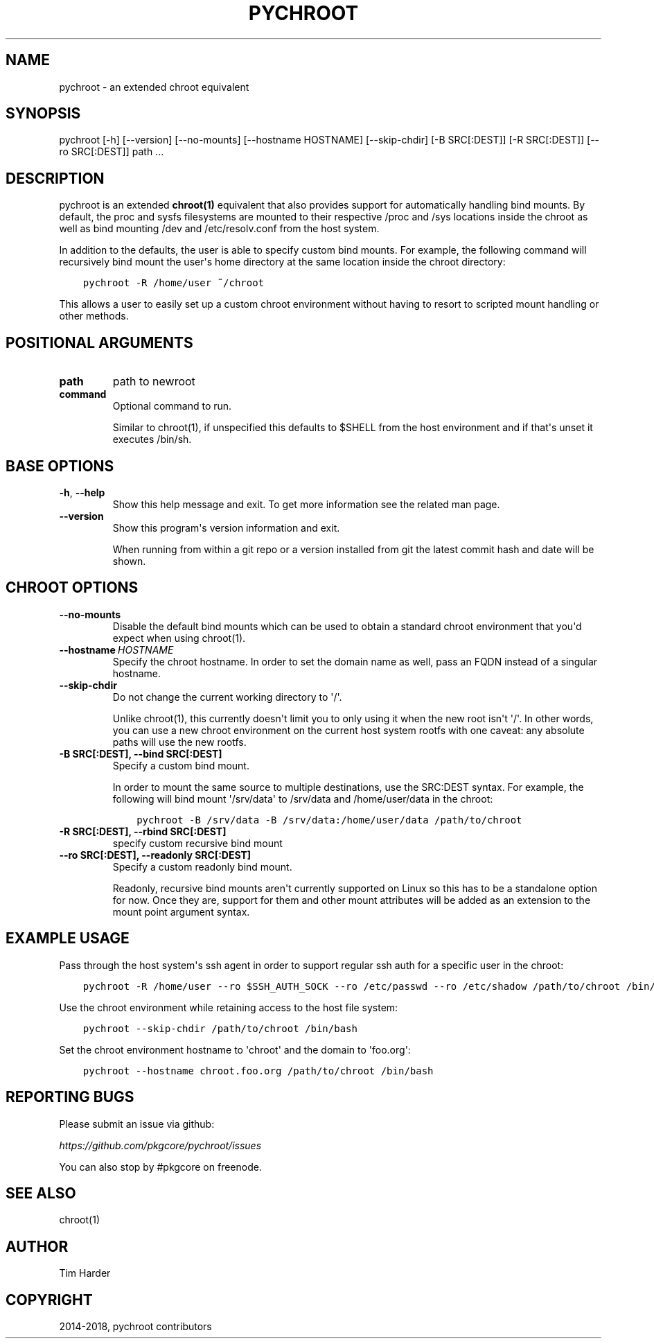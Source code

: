 .\" Man page generated from reStructuredText.
.
.TH "PYCHROOT" "1" "Aug 23, 2019" "0.10.0" "pychroot"
.SH NAME
pychroot \- an extended chroot equivalent
.
.nr rst2man-indent-level 0
.
.de1 rstReportMargin
\\$1 \\n[an-margin]
level \\n[rst2man-indent-level]
level margin: \\n[rst2man-indent\\n[rst2man-indent-level]]
-
\\n[rst2man-indent0]
\\n[rst2man-indent1]
\\n[rst2man-indent2]
..
.de1 INDENT
.\" .rstReportMargin pre:
. RS \\$1
. nr rst2man-indent\\n[rst2man-indent-level] \\n[an-margin]
. nr rst2man-indent-level +1
.\" .rstReportMargin post:
..
.de UNINDENT
. RE
.\" indent \\n[an-margin]
.\" old: \\n[rst2man-indent\\n[rst2man-indent-level]]
.nr rst2man-indent-level -1
.\" new: \\n[rst2man-indent\\n[rst2man-indent-level]]
.in \\n[rst2man-indent\\n[rst2man-indent-level]]u
..
.SH SYNOPSIS
.sp
pychroot [\-h] [\-\-version] [\-\-no\-mounts] [\-\-hostname HOSTNAME] [\-\-skip\-chdir] [\-B SRC[:DEST]] [\-R SRC[:DEST]] [\-\-ro SRC[:DEST]] path ...
.SH DESCRIPTION
.sp
pychroot is an extended \fBchroot(1)\fP equivalent that also provides support for
automatically handling bind mounts. By default, the proc and sysfs filesystems
are mounted to their respective /proc and /sys locations inside the chroot as
well as bind mounting /dev and /etc/resolv.conf from the host system.
.sp
In addition to the defaults, the user is able to specify custom bind mounts.
For example, the following command will recursively bind mount the user\(aqs home
directory at the same location inside the chroot directory:
.INDENT 0.0
.INDENT 3.5
.sp
.nf
.ft C
pychroot \-R /home/user ~/chroot
.ft P
.fi
.UNINDENT
.UNINDENT
.sp
This allows a user to easily set up a custom chroot environment without having
to resort to scripted mount handling or other methods.
.SH POSITIONAL ARGUMENTS
.INDENT 0.0
.TP
.B path
path to newroot
.TP
.B command
Optional command to run.
.sp
Similar to chroot(1), if unspecified this defaults to $SHELL from the
host environment and if that\(aqs unset it executes /bin/sh.
.UNINDENT
.SH BASE OPTIONS
.INDENT 0.0
.TP
.B \-h\fP,\fB  \-\-help
Show this help message and exit. To get more
information see the related man page.
.TP
.B \-\-version
Show this program\(aqs version information and exit.
.sp
When running from within a git repo or a version
installed from git the latest commit hash and date will
be shown.
.UNINDENT
.SH CHROOT OPTIONS
.INDENT 0.0
.TP
.B \-\-no\-mounts
Disable the default bind mounts which can be used to obtain a standard
chroot environment that you\(aqd expect when using chroot(1).
.TP
.BI \-\-hostname \ HOSTNAME
Specify the chroot hostname. In order to set the domain name as well,
pass an FQDN instead of a singular hostname.
.TP
.B \-\-skip\-chdir
Do not change the current working directory to \(aq/\(aq.
.sp
Unlike chroot(1), this currently doesn\(aqt limit you to only using it
when the new root isn\(aqt \(aq/\(aq. In other words, you can use a new chroot
environment on the current host system rootfs with one caveat: any
absolute paths will use the new rootfs.
.UNINDENT
.INDENT 0.0
.TP
.B \-B SRC[:DEST], \-\-bind SRC[:DEST]
Specify a custom bind mount.
.sp
In order to mount the same source to multiple destinations, use the
SRC:DEST syntax. For example, the following will bind mount \(aq/srv/data\(aq
to /srv/data and /home/user/data in the chroot:
.INDENT 7.0
.INDENT 3.5
.sp
.nf
.ft C
pychroot \-B /srv/data \-B /srv/data:/home/user/data /path/to/chroot
.ft P
.fi
.UNINDENT
.UNINDENT
.TP
.B \-R SRC[:DEST], \-\-rbind SRC[:DEST]
specify custom recursive bind mount
.TP
.B \-\-ro SRC[:DEST], \-\-readonly SRC[:DEST]
Specify a custom readonly bind mount.
.sp
Readonly, recursive bind mounts aren\(aqt currently supported on Linux so
this has to be a standalone option for now. Once they are, support for
them and other mount attributes will be added as an extension to the
mount point argument syntax.
.UNINDENT
.SH EXAMPLE USAGE
.sp
Pass through the host system\(aqs ssh agent in order to support regular ssh auth
for a specific user in the chroot:
.INDENT 0.0
.INDENT 3.5
.sp
.nf
.ft C
pychroot \-R /home/user \-\-ro $SSH_AUTH_SOCK \-\-ro /etc/passwd \-\-ro /etc/shadow /path/to/chroot /bin/bash
.ft P
.fi
.UNINDENT
.UNINDENT
.sp
Use the chroot environment while retaining access to the host file system:
.INDENT 0.0
.INDENT 3.5
.sp
.nf
.ft C
pychroot \-\-skip\-chdir /path/to/chroot /bin/bash
.ft P
.fi
.UNINDENT
.UNINDENT
.sp
Set the chroot environment hostname to \(aqchroot\(aq and the domain to \(aqfoo.org\(aq:
.INDENT 0.0
.INDENT 3.5
.sp
.nf
.ft C
pychroot \-\-hostname chroot.foo.org /path/to/chroot /bin/bash
.ft P
.fi
.UNINDENT
.UNINDENT
.SH REPORTING BUGS
.sp
Please submit an issue via github:
.sp
\fI\%https://github.com/pkgcore/pychroot/issues\fP
.sp
You can also stop by #pkgcore on freenode.
.SH SEE ALSO
.sp
chroot(1)
.SH AUTHOR
Tim Harder
.SH COPYRIGHT
2014-2018, pychroot contributors
.\" Generated by docutils manpage writer.
.
